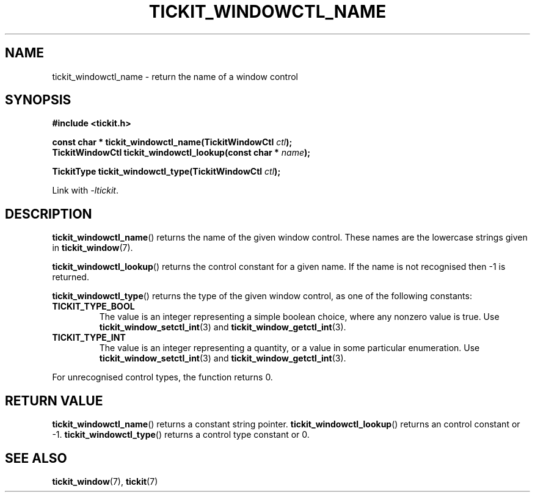 .TH TICKIT_WINDOWCTL_NAME 3
.SH NAME
tickit_windowctl_name \- return the name of a window control
.SH SYNOPSIS
.EX
.B #include <tickit.h>
.sp
.BI "const char * tickit_windowctl_name(TickitWindowCtl " ctl );
.BI "TickitWindowCtl tickit_windowctl_lookup(const char * " name );
.sp
.BI "TickitType tickit_windowctl_type(TickitWindowCtl " ctl );
.EE
.sp
Link with \fI\-ltickit\fP.
.SH DESCRIPTION
\fBtickit_windowctl_name\fP() returns the name of the given window control. These names are the lowercase strings given in \fBtickit_window\fP(7).
.PP
\fBtickit_windowctl_lookup\fP() returns the control constant for a given name. If the name is not recognised then -1 is returned.
.PP
\fBtickit_windowctl_type\fP() returns the type of the given window control, as one of the following constants:
.in
.TP
.B TICKIT_TYPE_BOOL
The value is an integer representing a simple boolean choice, where any nonzero value is true. Use \fBtickit_window_setctl_int\fP(3) and \fBtickit_window_getctl_int\fP(3).
.TP
.B TICKIT_TYPE_INT
The value is an integer representing a quantity, or a value in some particular enumeration. Use \fBtickit_window_setctl_int\fP(3) and \fBtickit_window_getctl_int\fP(3).
.PP
For unrecognised control types, the function returns 0.
.SH "RETURN VALUE"
\fBtickit_windowctl_name\fP() returns a constant string pointer. \fBtickit_windowctl_lookup\fP() returns an control constant or -1. \fBtickit_windowctl_type\fP() returns a control type constant or 0.
.SH "SEE ALSO"
.BR tickit_window (7),
.BR tickit (7)
